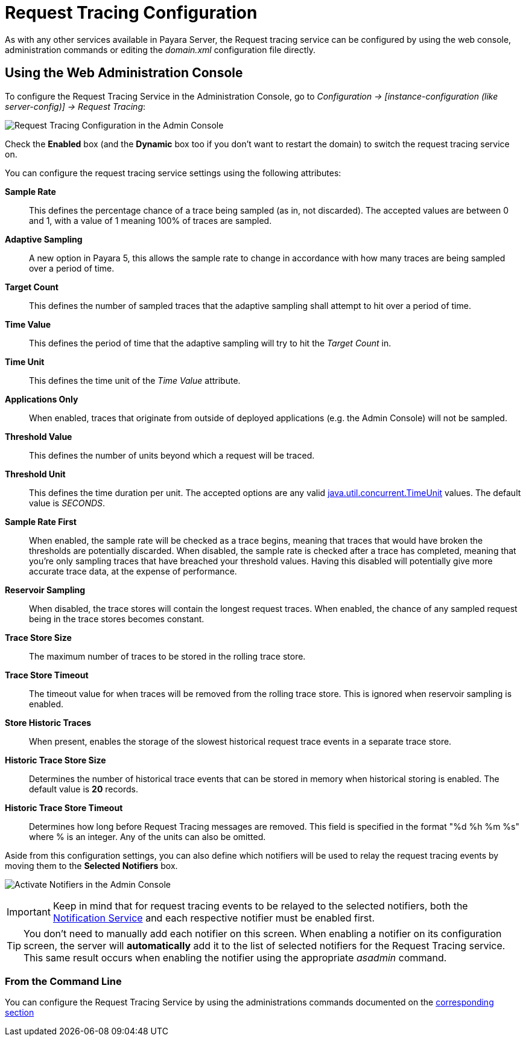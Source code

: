 [[request-tracing-configuration]]
= Request Tracing Configuration

As with any other services available in Payara Server, the Request tracing service
can be configured by using the web console, administration commands or editing
the _domain.xml_ configuration file directly.

[[using-the-web-console]]
== Using the Web Administration Console

To configure the Request Tracing Service in the Administration Console, go to
_Configuration -> [instance-configuration (like server-config)] -> Request Tracing_:

image:request-tracing/configuration-admin-console.png[Request Tracing Configuration in the Admin Console]

Check the *Enabled* box (and the *Dynamic* box too if you don't want to
restart the domain) to switch the request tracing service on.

You can configure the request tracing service settings using the following
attributes:

**Sample Rate**:: This defines the percentage chance of a trace being sampled (as in, not discarded). The accepted values are between 0 and 1, with a value of 1 meaning 100% of traces are sampled.
**Adaptive Sampling**:: A new option in Payara 5, this allows the sample rate to change in accordance with how many traces are being sampled over a period of time.
**Target Count**:: This defines the number of sampled traces that the adaptive sampling shall attempt to hit over a period of time.
**Time Value**:: This defines the period of time that the adaptive sampling will try to hit the _Target Count_ in.
**Time Unit**:: This defines the time unit of the _Time Value_ attribute.
**Applications Only**:: When enabled, traces that originate from outside of deployed applications (e.g. the Admin Console) will not be sampled.
**Threshold Value**:: This defines the number of units beyond which a request will be traced.
**Threshold Unit**:: This defines the time duration per unit. The accepted options are any valid
https://docs.oracle.com/javase/8/docs/api/java/util/concurrent/TimeUnit.html[java.util.concurrent.TimeUnit] values. The default value is _SECONDS_.
**Sample Rate First**:: When enabled, the sample rate will be checked as a trace begins, meaning that traces that would have broken the thresholds are potentially discarded. When disabled, the sample rate is checked after a trace has completed, meaning that you're only sampling traces that have breached your threshold values. Having this disabled will potentially give more accurate trace data, at the expense of performance.
**Reservoir Sampling**:: When disabled, the trace stores will contain the longest request traces. When enabled, the chance of any sampled request being in the trace stores becomes constant.
**Trace Store Size**:: The maximum number of traces to be stored in the rolling trace store.
**Trace Store Timeout**:: The timeout value for when traces will be removed from the rolling trace store. This is ignored when reservoir sampling is enabled.
**Store Historic Traces**:: When present, enables the storage of the slowest historical request trace events in a separate trace store.
**Historic Trace Store Size**:: Determines the number of historical trace events that can be stored in memory when historical storing is enabled. The default value is **20** records.
**Historic Trace Store Timeout**:: Determines how long before Request Tracing messages are removed. This field is specified in the format "%d %h %m %s" where % is an integer. Any of the units can also be omitted.

Aside from this configuration settings, you can also define which notifiers will be
used to relay the request tracing events by moving them to the **Selected Notifiers**
box.

image:request-tracing/select-notifiers.png[Activate Notifiers in the Admin Console]

IMPORTANT: Keep in mind that for request tracing events to be relayed to the
selected notifiers, both the
xref:/documentation/payara-server/notification-service/notification-service.adoc[Notification Service]
and each respective notifier must be enabled first.

TIP: You don't need to manually add each notifier on this screen. When enabling
a notifier on its configuration screen, the server will **automatically** add it to the list
of selected notifiers for the Request Tracing service. This same result occurs when
enabling the notifier using the appropriate _asadmin_ command.

[[from-the-command-line]]
=== From the Command Line

You can configure the Request Tracing Service by using the administrations commands
documented on the xref:asadmin-commands.adoc[corresponding section]
